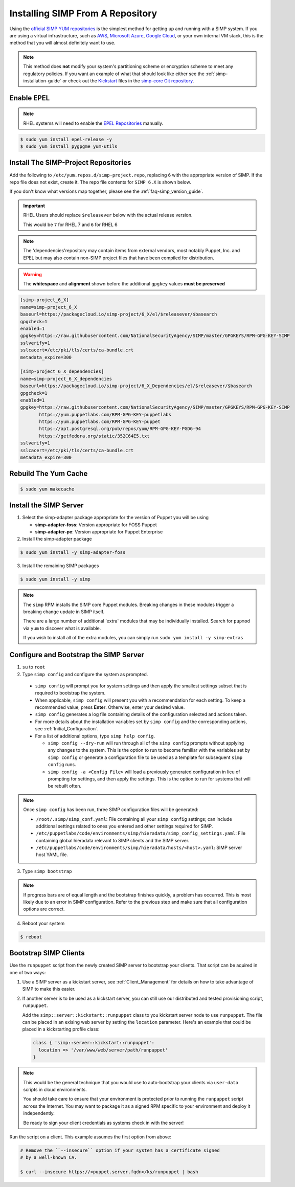 .. _gsg-installing_simp_from_a_repository:

Installing SIMP From A Repository
=================================

Using the `official SIMP YUM repositories`_ is the simplest method for getting
up and running with a SIMP system. If you are using a virtual infrastructure,
such as `AWS`_, `Microsoft Azure`_, `Google Cloud`_, or your own internal VM
stack, this is the method that you will almost definitely want to use.

.. NOTE::

   This method does **not** modify your system's partitioning scheme or
   encryption scheme to meet any regulatory policies. If you want an example of
   what that should look like either see the :ref:`simp-installation-guide` or
   check out the `Kickstart`_ files in the `simp-core Git repository`_.


Enable EPEL
-----------

.. NOTE::

   RHEL systems will need to enable the `EPEL Repositories`_ manually.

.. code-block:: bash

   $ sudo yum install epel-release -y
   $ sudo yum install pygpgme yum-utils

Install The SIMP-Project Repositories
-------------------------------------

Add the following to ``/etc/yum.repos.d/simp-project.repo``, replacing
``6`` with the appropriate version of SIMP. If the repo file does not exist,
create it. The repo file contents for ``SIMP 6.X`` is shown below.

If you don't know what versions map together, please see the
:ref:`faq-simp_version_guide`.

.. IMPORTANT::

   RHEL Users should replace ``$releasever`` below with the actual release
   version.

   This would be ``7`` for RHEL 7 and ``6`` for RHEL 6

.. NOTE::

   The 'dependencies'repository may contain items from external vendors, most
   notably Puppet, Inc. and EPEL but may also contain non-SIMP project files
   that have been compiled for distribution.

.. WARNING::

   The **whitespace** and **alignment** shown before the additional ``gpgkey``
   values **must be preserved**

.. code-block:: bash

  [simp-project_6_X]
  name=simp-project_6_X
  baseurl=https://packagecloud.io/simp-project/6_X/el/$releasever/$basearch
  gpgcheck=1
  enabled=1
  gpgkey=https://raw.githubusercontent.com/NationalSecurityAgency/SIMP/master/GPGKEYS/RPM-GPG-KEY-SIMP
  sslverify=1
  sslcacert=/etc/pki/tls/certs/ca-bundle.crt
  metadata_expire=300

  [simp-project_6_X_dependencies]
  name=simp-project_6_X_dependencies
  baseurl=https://packagecloud.io/simp-project/6_X_Dependencies/el/$releasever/$basearch
  gpgcheck=1
  enabled=1
  gpgkey=https://raw.githubusercontent.com/NationalSecurityAgency/SIMP/master/GPGKEYS/RPM-GPG-KEY-SIMP
         https://yum.puppetlabs.com/RPM-GPG-KEY-puppetlabs
         https://yum.puppetlabs.com/RPM-GPG-KEY-puppet
         https://apt.postgresql.org/pub/repos/yum/RPM-GPG-KEY-PGDG-94
         https://getfedora.org/static/352C64E5.txt
  sslverify=1
  sslcacert=/etc/pki/tls/certs/ca-bundle.crt
  metadata_expire=300

Rebuild The Yum Cache
---------------------

.. code-block:: bash

   $ sudo yum makecache

Install the SIMP Server
-----------------------

1. Select the simp-adapter package appropriate for the version of Puppet
   you will be using

   * **simp-adapter-foss**:  Version appropriate for FOSS Puppet
   * **simp-adapter-pe**:   Version appropriate for Puppet Enterprise

2. Install the simp-adapter package

.. code-block:: bash

   $ sudo yum install -y simp-adapter-foss

3. Install the remaining SIMP packages

.. code-block:: bash

   $ sudo yum install -y simp

.. NOTE::
   The ``simp`` RPM installs the SIMP core Puppet modules. Breaking changes in
   these modules trigger a breaking change update in SIMP itself.

   There are a large number of additional 'extra' modules that may be
   individually installed. Search for ``pupmod`` via ``yum`` to discover what
   is available.

   If you wish to install all of the extra modules, you can simply run ``sudo
   yum install -y simp-extras``

Configure and Bootstrap the SIMP Server
---------------------------------------

1. ``su`` to ``root``
2. Type ``simp config`` and configure the system as prompted.

  * ``simp config`` will prompt you for system settings and then apply the
    smallest settings subset that is required to bootstrap the system.
  * When applicable, ``simp config`` will present you with a recommendation for
    each setting.
    To keep a recommended value, press **Enter**.
    Otherwise, enter your desired value.
  * ``simp config``  generates a log file containing details of the
    configuration selected and actions taken.
  * For more details about the installation variables set by ``simp config``
    and the corresponding actions, see :ref:`Initial_Configuration`.
  * For a list of additional options, type ``simp help config``.

    * ``simp config --dry-run`` will run through all of the ``simp config``
      prompts without applying any changes to the system. This is the
      option to run to become familiar with the variables set by
      ``simp config`` or generate a configuration file to be used as
      a template for subsequent ``simp config`` runs.
    * ``simp config -a <Config File>`` will load a previously generated
      configuration in lieu of prompting for settings, and then apply the
      settings.  This is the option to run for systems that will be rebuilt
      often.

.. NOTE::

   Once ``simp config`` has been run, three SIMP configuration files will be
   generated:

   * ``/root/.simp/simp_conf.yaml``: File containing  all your ``simp config``
     settings; can include additional settings related to ones you entered and
     other settings required for SIMP.
   * ``/etc/puppetlabs/code/environments/simp/hieradata/simp_config_settings.yaml``:
     File containing global hieradata relevant to SIMP clients and the SIMP
     server.
   * ``/etc/puppetlabs/code/environments/simp/hieradata/hosts/<host>.yaml``:
     SIMP server host YAML file.

3. Type ``simp bootstrap``

.. NOTE::

   If progress bars are of equal length and the bootstrap finishes quickly, a
   problem has occurred. This is most likely due to an error in SIMP
   configuration. Refer to the previous step and make sure that all
   configuration options are correct.

4. Reboot your system

.. code-block:: bash

   $ reboot

Bootstrap SIMP Clients
----------------------

Use the ``runpuppet`` script from the newly created SIMP server to bootstrap
your clients. That script can be aquired in one of two ways:

1. Use a SIMP server as a kickstart server, see :ref:`Client_Management` for
   details on how to take advantage of SIMP to make this easier.

2. If another server is to be used as a kickstart server, you can still use our
   distributed and tested provisioning script, ``runpuppet``.

   Add the ``simp::server::kickstart::runpuppet`` class to you kickstart server
   node to use ``runpuppet``. The file can be placed in an exising web server by
   setting the ``location`` parameter. Here's an example that could be placed
   in a kickstarting profile class:

   .. code-block:: puppet

     class { 'simp::server::kickstart::runpuppet':
       location => '/var/www/web/server/path/runpuppet'
     }

.. NOTE::

   This would be the general technique that you would use to auto-bootstrap
   your clients via ``user-data`` scripts in cloud environments.

   You should take care to ensure that your environment is protected prior to
   running the ``runpuppet`` script across the Internet. You may want to
   package it as a signed RPM specific to your environment and deploy it
   independently.

   Be ready to sign your client credentials as systems check in with the
   server!

Run the script on a client. This example assumes the first option from above:

.. code-block:: bash

   # Remove the ``--insecure`` option if your system has a certificate signed
   # by a well-known CA.

   $ curl --insecure https://<puppet.server.fqdn>/ks/runpuppet | bash

.. _AWS: https://aws.amazon.com/
.. _EPEL Repositories: https://fedoraproject.org/wiki/EPEL
.. _Google Cloud: https://cloud.google.com
.. _Kickstart: http://pykickstart.readthedocs.io/en/latest
.. _Microsoft Azure: https://azure.microsoft.com
.. _official SIMP YUM repositories: https://packagecloud.io/simp-project
.. _simp-core Git repository: https://github.com/simp/simp-core/tree/master/build/distributions/CentOS/7/x86_64/DVD/ks
